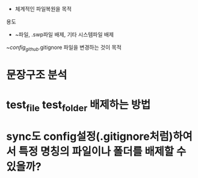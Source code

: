 


- 체계적인 파일복원을 목적

용도
- ~파일, .swp파일 배제, 기타 시스템파일 배제
~/config_github/.gitignore 파일을 변경하는 것이 목적
# (find-file-other-window "./../../.gitignore")
* 문장구조 분석


* test_file test_folder 배제하는 방법 

* sync도 config설정(.gitignore처럼)하여서 특정 명칭의 파일이나 폴더를 배제할 수 있을까?

